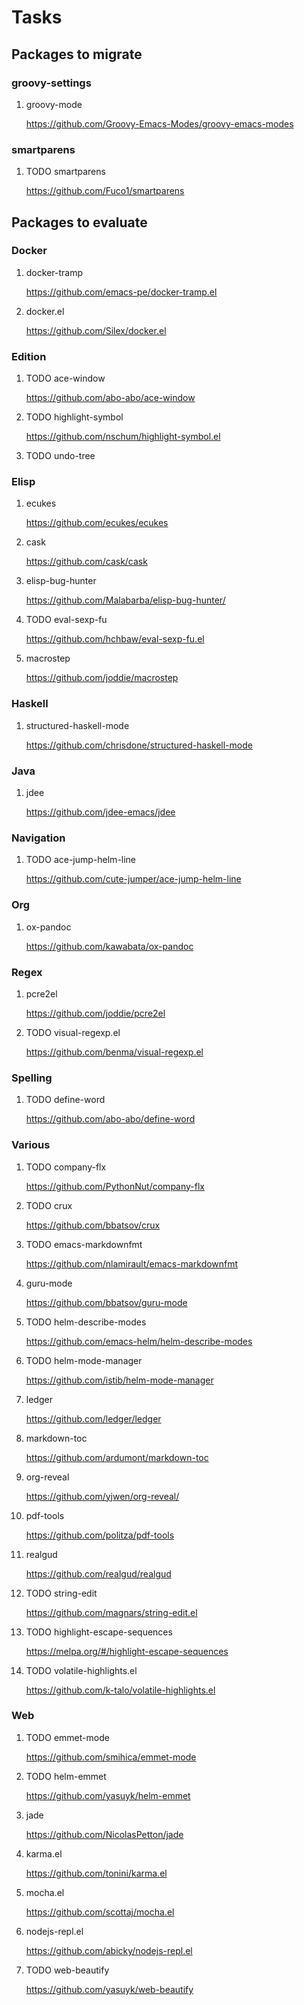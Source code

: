 * Tasks
** Packages to migrate
*** groovy-settings
**** groovy-mode
https://github.com/Groovy-Emacs-Modes/groovy-emacs-modes
*** smartparens
**** TODO smartparens
https://github.com/Fuco1/smartparens
** Packages to evaluate
*** Docker
**** docker-tramp
https://github.com/emacs-pe/docker-tramp.el
**** docker.el
https://github.com/Silex/docker.el
*** Edition
**** TODO ace-window
https://github.com/abo-abo/ace-window
**** TODO highlight-symbol
https://github.com/nschum/highlight-symbol.el
**** TODO undo-tree
*** Elisp
**** ecukes
https://github.com/ecukes/ecukes
**** cask
https://github.com/cask/cask
**** elisp-bug-hunter
https://github.com/Malabarba/elisp-bug-hunter/
**** TODO eval-sexp-fu
https://github.com/hchbaw/eval-sexp-fu.el
**** macrostep
https://github.com/joddie/macrostep
*** Haskell
**** structured-haskell-mode
https://github.com/chrisdone/structured-haskell-mode
*** Java
**** jdee
https://github.com/jdee-emacs/jdee
*** Navigation
**** TODO ace-jump-helm-line
https://github.com/cute-jumper/ace-jump-helm-line
*** Org
**** ox-pandoc
https://github.com/kawabata/ox-pandoc
*** Regex
**** pcre2el
https://github.com/joddie/pcre2el
**** TODO visual-regexp.el
https://github.com/benma/visual-regexp.el
*** Spelling
**** TODO define-word
https://github.com/abo-abo/define-word
*** Various
**** TODO company-flx
https://github.com/PythonNut/company-flx
**** TODO crux
https://github.com/bbatsov/crux
**** TODO emacs-markdownfmt
https://github.com/nlamirault/emacs-markdownfmt
**** guru-mode
https://github.com/bbatsov/guru-mode
**** TODO helm-describe-modes
https://github.com/emacs-helm/helm-describe-modes
**** TODO helm-mode-manager
https://github.com/istib/helm-mode-manager
**** ledger
https://github.com/ledger/ledger
**** markdown-toc
https://github.com/ardumont/markdown-toc
**** org-reveal
https://github.com/yjwen/org-reveal/
**** pdf-tools
https://github.com/politza/pdf-tools
**** realgud
https://github.com/realgud/realgud
**** TODO string-edit
https://github.com/magnars/string-edit.el
**** TODO highlight-escape-sequences
https://melpa.org/#/highlight-escape-sequences
**** TODO volatile-highlights.el
https://github.com/k-talo/volatile-highlights.el
*** Web
**** TODO emmet-mode
https://github.com/smihica/emmet-mode
**** TODO helm-emmet
https://github.com/yasuyk/helm-emmet
**** jade
https://github.com/NicolasPetton/jade
**** karma.el
https://github.com/tonini/karma.el
**** mocha.el
https://github.com/scottaj/mocha.el
**** nodejs-repl.el
https://github.com/abicky/nodejs-repl.el
**** TODO web-beautify
https://github.com/yasuyk/web-beautify
